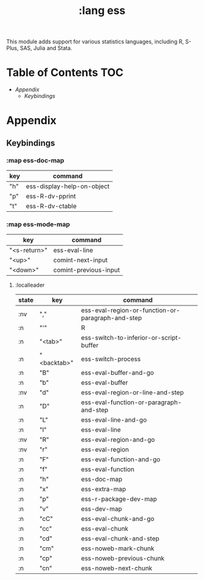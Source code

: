 #+TITLE: :lang ess

This module adds support for various statistics languages, including R, S-Plus,
SAS, Julia and Stata.

* Table of Contents :TOC:
- [[Appendix][Appendix]]
  - [[Keybindings][Keybindings]]

* Appendix
** Keybindings
*** :map ess-doc-map
| key | command                    |
|-----+----------------------------|
| "h" | ess-display-help-on-object |
| "p" | ess-R-dv-pprint            |
| "t" | ess-R-dv-ctable            |
*** :map ess-mode-map
| key          | command               |
|--------------+-----------------------|
| "<s-return>" | ess-eval-line         |
| "<up>"       | comint-next-input     |
| "<down>"     | comint-previous-input |
**** :localleader
| state | key         | command                                           |
|-------+-------------+---------------------------------------------------|
| :nv   | ","         | ess-eval-region-or-function-or-paragraph-and-step |
| :n    | "'"         | R                                                 |
| :n    | "<tab>"     | ess-switch-to-inferior-or-script-buffer           |
| :n    | "<backtab>" | ess-switch-process                                |
| :n    | "B"         | ess-eval-buffer-and-go                            |
| :n    | "b"         | ess-eval-buffer                                   |
| :nv   | "d"         | ess-eval-region-or-line-and-step                  |
| :n    | "D"         | ess-eval-function-or-paragraph-and-step           |
| :n    | "L"         | ess-eval-line-and-go                              |
| :n    | "l"         | ess-eval-line                                     |
| :nv   | "R"         | ess-eval-region-and-go                            |
| :nv   | "r"         | ess-eval-region                                   |
| :n    | "F"         | ess-eval-function-and-go                          |
| :n    | "f"         | ess-eval-function                                 |
| :n    | "h"         | ess-doc-map                                       |
| :n    | "x"         | ess-extra-map                                     |
| :n    | "p"         | ess-r-package-dev-map                             |
| :n    | "v"         | ess-dev-map                                       |
| :n    | "cC"        | ess-eval-chunk-and-go                             |
| :n    | "cc"        | ess-eval-chunk                                    |
| :n    | "cd"        | ess-eval-chunk-and-step                           |
| :n    | "cm"        | ess-noweb-mark-chunk                              |
| :n    | "cp"        | ess-noweb-previous-chunk                          |
| :n    | "cn"        | ess-noweb-next-chunk                              |
